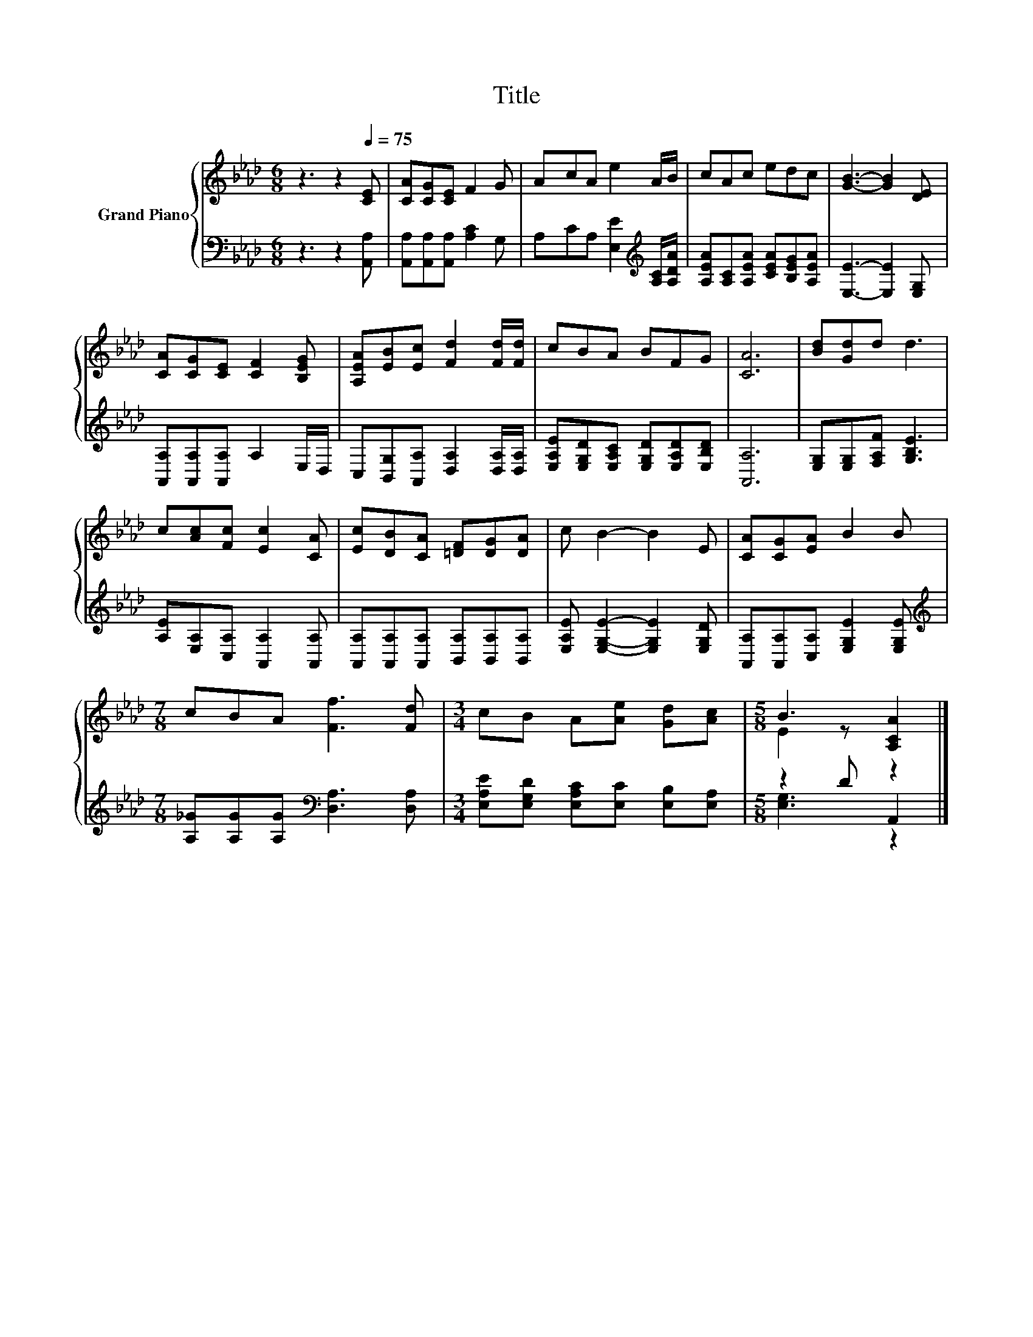 X:1
T:Title
%%score { ( 1 3 ) | ( 2 4 ) }
L:1/8
M:6/8
K:Ab
V:1 treble nm="Grand Piano"
V:3 treble 
V:2 bass 
V:4 bass 
V:1
 z3 z2[Q:1/4=75] [CE] | [CA][CG][CE] F2 G | AcA e2 A/B/ | cAc edc | [GB]3- [GB]2 [DE] | %5
 [CA][CG][CE] [CF]2 [B,EG] | [A,EA][EB][Ec] [Fd]2 [Fd]/[Fd]/ | cBA BFG | [CA]6 | [Bd][Gd]d d3 | %10
 c[Ac][Fc] [Ec]2 [CA] | [Ec][DB][CA] [=DF][DG][DA] | c B2- B2 E | [CA][CG][EA] B2 B | %14
[M:7/8] cBA [Ff]3 [Fd] |[M:3/4] cB A[Ae] [Gd][Ac] |[M:5/8] B3 [A,CA]2 |] %17
V:2
 z3 z2 [A,,A,] | [A,,A,][A,,A,][A,,A,] [A,C]2 G, | A,CA, [E,E]2[K:treble] [A,C]/[A,DA]/ | %3
 [A,EA][A,C][A,EA] [CEA][B,EG][A,EA] | [E,E]3- [E,E]2 [E,G,] | [A,,A,][A,,A,][A,,A,] A,2 E,/D,/ | %6
 C,[B,,G,][A,,A,] [D,A,]2 [D,A,]/[D,A,]/ | [E,A,E][E,G,D][E,A,C] [E,G,D][E,A,D][E,B,D] | [A,,A,]6 | %9
 [E,G,][E,G,][F,A,F] [G,B,E]3 | [A,E][E,A,][C,A,] [A,,A,]2 [A,,A,] | %11
 [A,,A,][A,,A,][A,,A,] [B,,A,][B,,A,][B,,A,] | [E,A,E] [E,G,E]2- [E,G,E]2 [E,G,D] | %13
 [A,,A,][A,,A,][C,A,] [E,G,E]2 [E,G,E] |[M:7/8][K:treble] [A,_G][A,G][A,G][K:bass] [D,A,]3 [D,A,] | %15
[M:3/4] [E,A,E][E,G,D] [E,A,C][E,C] [E,B,][E,A,] |[M:5/8] z2 D A,,2 |] %17
V:3
 x6 | x6 | x6 | x6 | x6 | x6 | x6 | x6 | x6 | x6 | x6 | x6 | x6 | x6 |[M:7/8] x7 |[M:3/4] x6 | %16
[M:5/8] E2 z z2 |] %17
V:4
 x6 | x6 | x5[K:treble] x | x6 | x6 | x6 | x6 | x6 | x6 | x6 | x6 | x6 | x6 | x6 | %14
[M:7/8][K:treble] x3[K:bass] x4 |[M:3/4] x6 |[M:5/8] [E,G,]3 z2 |] %17

